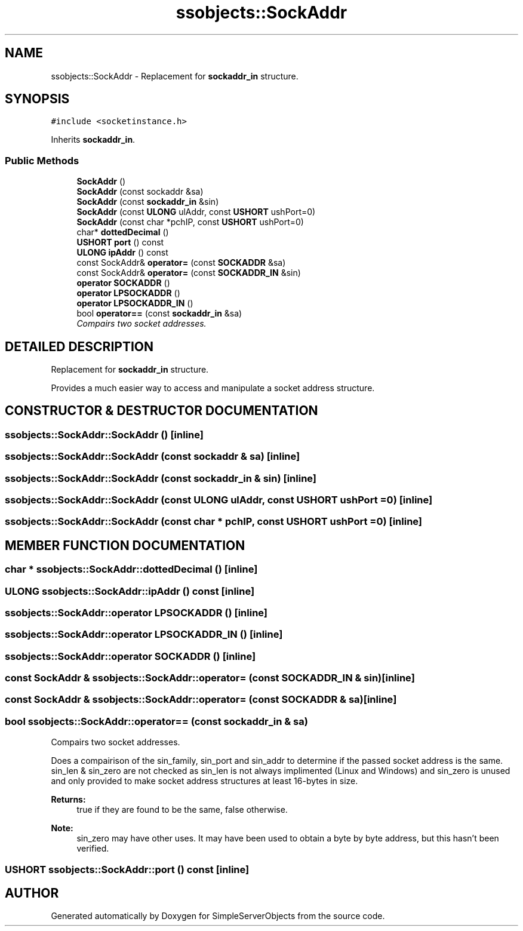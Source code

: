.TH "ssobjects::SockAddr" 3 "25 Sep 2001" "SimpleServerObjects" \" -*- nroff -*-
.ad l
.nh
.SH NAME
ssobjects::SockAddr \- Replacement for \fBsockaddr_in\fP structure. 
.SH SYNOPSIS
.br
.PP
\fC#include <socketinstance.h>\fP
.PP
Inherits \fBsockaddr_in\fP.
.PP
.SS "Public Methods"

.in +1c
.ti -1c
.RI "\fBSockAddr\fP ()"
.br
.ti -1c
.RI "\fBSockAddr\fP (const sockaddr &sa)"
.br
.ti -1c
.RI "\fBSockAddr\fP (const \fBsockaddr_in\fP &sin)"
.br
.ti -1c
.RI "\fBSockAddr\fP (const \fBULONG\fP ulAddr, const \fBUSHORT\fP ushPort=0)"
.br
.ti -1c
.RI "\fBSockAddr\fP (const char *pchIP, const \fBUSHORT\fP ushPort=0)"
.br
.ti -1c
.RI "char* \fBdottedDecimal\fP ()"
.br
.ti -1c
.RI "\fBUSHORT\fP \fBport\fP () const"
.br
.ti -1c
.RI "\fBULONG\fP \fBipAddr\fP () const"
.br
.ti -1c
.RI "const SockAddr& \fBoperator=\fP (const \fBSOCKADDR\fP &sa)"
.br
.ti -1c
.RI "const SockAddr& \fBoperator=\fP (const \fBSOCKADDR_IN\fP &sin)"
.br
.ti -1c
.RI "\fBoperator SOCKADDR\fP ()"
.br
.ti -1c
.RI "\fBoperator LPSOCKADDR\fP ()"
.br
.ti -1c
.RI "\fBoperator LPSOCKADDR_IN\fP ()"
.br
.ti -1c
.RI "bool \fBoperator==\fP (const \fBsockaddr_in\fP &sa)"
.br
.RI "\fICompairs two socket addresses.\fP"
.in -1c
.SH "DETAILED DESCRIPTION"
.PP 
Replacement for \fBsockaddr_in\fP structure.
.PP
.PP
 Provides a much easier way to access and manipulate a socket address structure. 
.PP
.SH "CONSTRUCTOR & DESTRUCTOR DOCUMENTATION"
.PP 
.SS "ssobjects::SockAddr::SockAddr ()\fC [inline]\fP"
.PP
.SS "ssobjects::SockAddr::SockAddr (const sockaddr & sa)\fC [inline]\fP"
.PP
.SS "ssobjects::SockAddr::SockAddr (const \fBsockaddr_in\fP & sin)\fC [inline]\fP"
.PP
.SS "ssobjects::SockAddr::SockAddr (const \fBULONG\fP ulAddr, const \fBUSHORT\fP ushPort = 0)\fC [inline]\fP"
.PP
.SS "ssobjects::SockAddr::SockAddr (const char * pchIP, const \fBUSHORT\fP ushPort = 0)\fC [inline]\fP"
.PP
.SH "MEMBER FUNCTION DOCUMENTATION"
.PP 
.SS "char * ssobjects::SockAddr::dottedDecimal ()\fC [inline]\fP"
.PP
.SS "\fBULONG\fP ssobjects::SockAddr::ipAddr () const\fC [inline]\fP"
.PP
.SS "ssobjects::SockAddr::operator \fBLPSOCKADDR\fP ()\fC [inline]\fP"
.PP
.SS "ssobjects::SockAddr::operator \fBLPSOCKADDR_IN\fP ()\fC [inline]\fP"
.PP
.SS "ssobjects::SockAddr::operator \fBSOCKADDR\fP ()\fC [inline]\fP"
.PP
.SS "const SockAddr & ssobjects::SockAddr::operator= (const \fBSOCKADDR_IN\fP & sin)\fC [inline]\fP"
.PP
.SS "const SockAddr & ssobjects::SockAddr::operator= (const \fBSOCKADDR\fP & sa)\fC [inline]\fP"
.PP
.SS "bool ssobjects::SockAddr::operator== (const \fBsockaddr_in\fP & sa)"
.PP
Compairs two socket addresses.
.PP
Does a compairison of the sin_family, sin_port and sin_addr to determine if the passed socket address is the same. sin_len & sin_zero are not checked as sin_len is not always implimented (Linux and Windows) and sin_zero is unused and only provided to make socket address structures at least 16-bytes in size.
.PP
\fBReturns: \fP
.in +1c
true if they are found to be the same, false otherwise.
.PP
\fBNote: \fP
.in +1c
sin_zero may have other uses. It may have been used to obtain a byte by byte address, but this hasn't been verified. 
.SS "\fBUSHORT\fP ssobjects::SockAddr::port () const\fC [inline]\fP"
.PP


.SH "AUTHOR"
.PP 
Generated automatically by Doxygen for SimpleServerObjects from the source code.